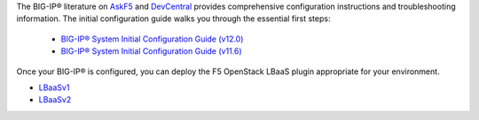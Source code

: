 .. _os_ve_deploy_big-ip_further-reading:

The BIG-IP® literature on `AskF5 <http://bit.ly/1MTkM9l>`_ and `DevCentral <http://bit.ly/22KTKwu>`_ provides comprehensive configuration instructions and troubleshooting information. The initial configuration guide walks you through the essential first steps:

    - `BIG-IP® System Initial Configuration Guide (v12.0) <https://support.f5.com/kb/en-us/products/big-ip_ltm/manuals/product/bigip-system-initial-configuration-12-0-0.html>`_
    - `BIG-IP® System Initial Configuration Guide (v11.6) <https://support.f5.com/kb/en-us/products/big-ip_ltm/manuals/product/bigip-system-initial-configuration-11-6-0.html>`_


Once your BIG-IP® is configured, you can deploy the F5 OpenStack LBaaS plugin appropriate for your environment.

* LBaaSv1_
* LBaaSv2_

.. _LBaaSv1: http://f5-openstack-lbaasv1.rtfd.org/en.
.. _LBaaSv2: http://f5-openstack-lbaasv2.rtfd.org/en


